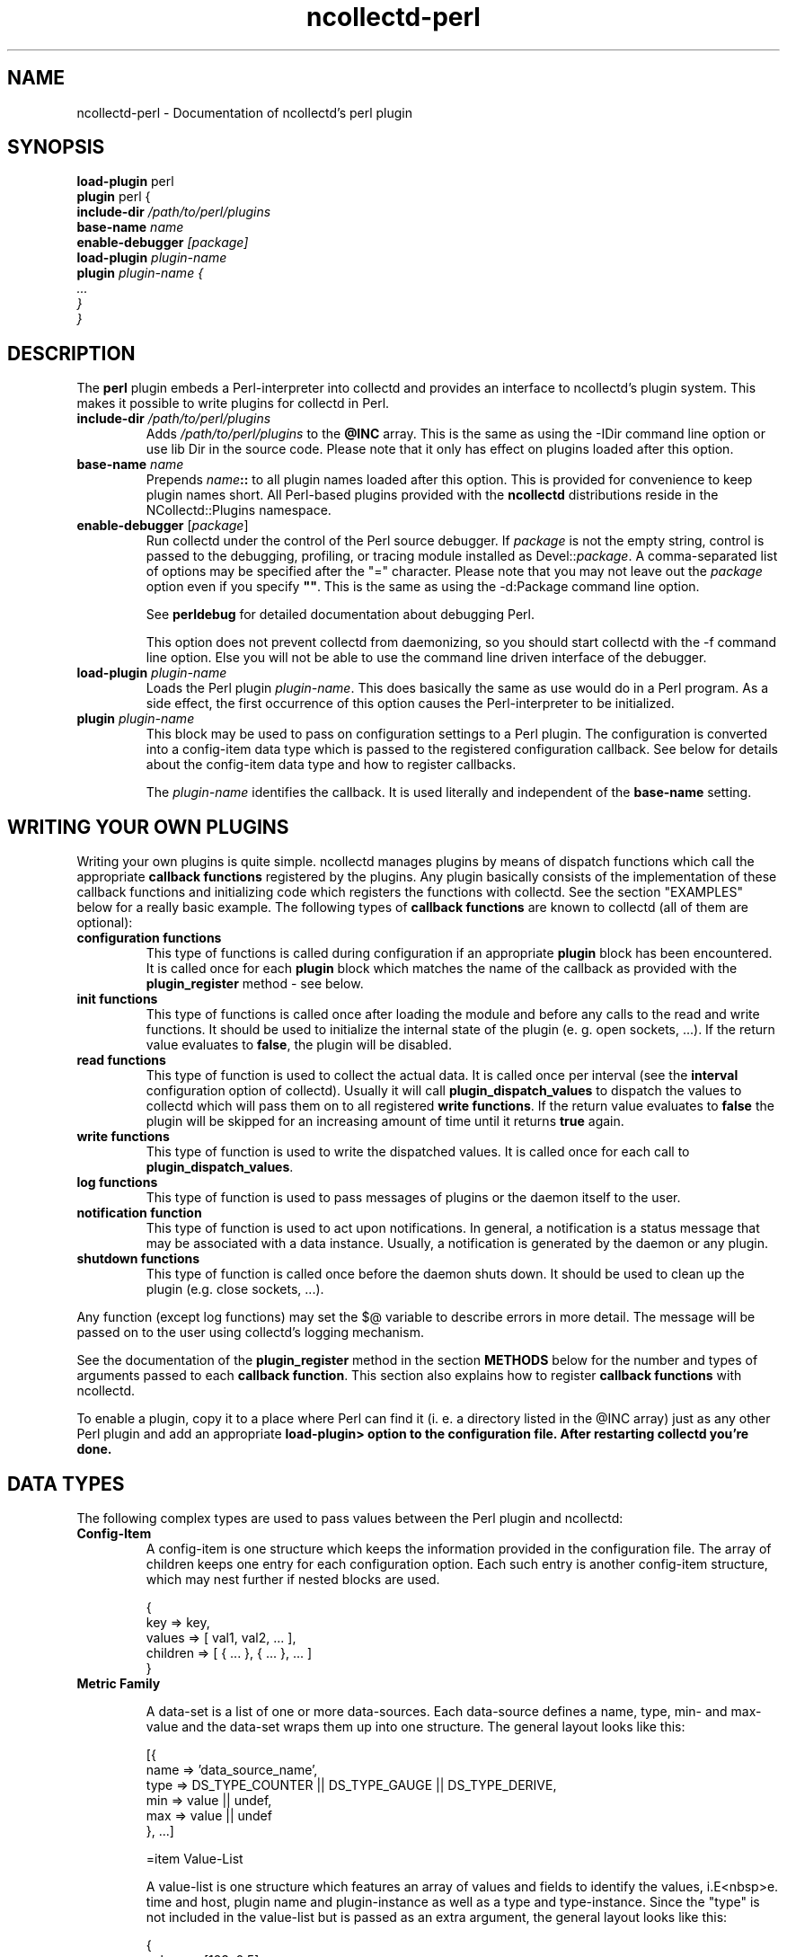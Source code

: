 .\" SPDX-License-Identifier: GPL-2.0-only
.TH ncollectd-perl 5 "@NCOLLECTD_DATE@" "@NCOLLECTD_VERSION@" "ncollectd perl man page"
.SH NAME
ncollectd-perl \- Documentation of ncollectd's perl plugin
.SH SYNOPSIS
\fBload-plugin\fP perl
.br
\fBplugin\fP perl {
    \fBinclude-dir\fI \fI/path/to/perl/plugins\fP
    \fBbase-name\fI \fIname\fP
    \fBenable-debugger\fP [\fIpackage\fP]
    \fBload-plugin\fP \fIplugin-name\fP
    \fBplugin\fP \fIplugin-name\fP {
        ...
    }
.br
}
.SH DESCRIPTION
The \fBperl\fP plugin embeds a Perl-interpreter into collectd and provides an
interface to ncollectd's plugin system. This makes it possible to write plugins
for collectd in Perl.

.TP
\fBinclude-dir\fI \fI/path/to/perl/plugins\fP
Adds \fI/path/to/perl/plugins\fP to the \fB@INC\fP array.
This is the same as using the \f(CW-IDir\fP command line option or \f(CWuse lib Dir\fP
in the source code. Please note that it
only has effect on plugins loaded after this option.
.TP
\fBbase-name\fI \fIname\fP
Prepends \fIname\fP\fB::\fP to all plugin names loaded after this option. This is
provided for convenience to keep plugin names short. All Perl-based plugins
provided with the \fBncollectd\fP distributions reside in the \f(CWNCollectd::Plugins\fP
namespace.
.TP
\fBenable-debugger\fP [\fIpackage\fP]
Run collectd under the control of the Perl source debugger. If \fIpackage\fP is
not the empty string, control is passed to the debugging, profiling, or
tracing module installed as Devel::\fIpackage\fP. A comma-separated list of
options may be specified after the "=" character. Please note that you may not
leave out the \fIpackage\fP option even if you specify \fB""\fP. This is the same as
using the \f(CW-d:Package\fP command line option.

See \fBperldebug\fP for detailed documentation about debugging Perl.

This option does not prevent collectd from daemonizing, so you should start
collectd with the \f(CW-f\fP command line option. Else you will not be able to use
the command line driven interface of the debugger.
.TP
\fBload-plugin\fP \fIplugin-name\fP
Loads the Perl plugin \fIplugin-name\fP. This does basically the same as \f(CWuse\fP would
do in a Perl program. As a side effect, the first occurrence of this option
causes the Perl-interpreter to be initialized.
.TP
\fBplugin\fP \fIplugin-name\fP
This block may be used to pass on configuration settings to a Perl plugin. The
configuration is converted into a config-item data type which is passed to the
registered configuration callback. See below for details about the config-item
data type and how to register callbacks.

The \fIplugin-name\fP identifies the callback. It is used literally and independent of
the \fBbase-name\fP setting.

.SH WRITING YOUR OWN PLUGINS

Writing your own plugins is quite simple. ncollectd manages plugins by means of
dispatch functions which call the appropriate \fBcallback functions\fP
registered by the plugins. Any plugin basically consists of the implementation
of these callback functions and initializing code which registers the
functions with collectd. See the section "EXAMPLES" below for a really basic
example. The following types of \fBcallback functions\fP are known to collectd
(all of them are optional):

.TP
\fBconfiguration functions\fP
This type of functions is called during configuration if an appropriate
\fBplugin\fP block has been encountered. It is called once for each \fBplugin\fP
block which matches the name of the callback as provided with the
\fBplugin_register\fP method - see below.
.TP
\fBinit functions\fP
This type of functions is called once after loading the module and before any
calls to the read and write functions. It should be used to initialize the
internal state of the plugin (e. g. open sockets, ...). If the return
value evaluates to \fBfalse\fP, the plugin will be disabled.
.TP
\fBread functions\fP
This type of function is used to collect the actual data. It is called once
per interval (see the \fBinterval\fP configuration option of collectd). Usually
it will call \fBplugin_dispatch_values\fP to dispatch the values to collectd
which will pass them on to all registered \fBwrite functions\fP. If the return
value evaluates to \fBfalse\fP the plugin will be skipped for an increasing
amount of time until it returns \fBtrue\fP again.
.TP
\fBwrite functions\fP
This type of function is used to write the dispatched values. It is called
once for each call to \fBplugin_dispatch_values\fP.
.TP
\fBlog functions\fP
This type of function is used to pass messages of plugins or the daemon itself
to the user.
.TP
\fBnotification function\fP
This type of function is used to act upon notifications. In general, a
notification is a status message that may be associated with a data instance.
Usually, a notification is generated by the daemon or any plugin.
.TP
\fBshutdown functions\fP
This type of function is called once before the daemon shuts down. It should
be used to clean up the plugin (e.g. close sockets, ...).
.PP
Any function (except log functions) may set the \f(CW$@\fP variable to describe
errors in more detail. The message will be passed on to the user using
collectd's logging mechanism.
.PP
See the documentation of the \fBplugin_register\fP method in the section
\fBMETHODS\fP below for the number and types of arguments passed to each
\fBcallback function\fP. This section also explains how to register
\fBcallback functions\fP with ncollectd.
.PP
To enable a plugin, copy it to a place where Perl can find it (i. e. a
directory listed in the \f(CW@INC\fP array) just as any other Perl plugin and add
an appropriate \fBload-plugin> option to the configuration file. After
restarting collectd you're done.

.SH DATA TYPES
The following complex types are used to pass values between the Perl plugin
and ncollectd:

.TP
\fBConfig-Item\fP
A config-item is one structure which keeps the information provided in the
configuration file. The array of children keeps one entry for each
configuration option. Each such entry is another config-item structure, which
may nest further if nested blocks are used.

.EX
    {
        key      => key,
        values   => [ val1, val2, ... ],
        children => [ { ... }, { ... }, ... ]
    }
.EE
.TP
\fBMetric Family\fP

A data-set is a list of one or more data-sources. Each data-source defines a
name, type, min- and max-value and the data-set wraps them up into one
structure. The general layout looks like this:

  [{
    name => 'data_source_name',
    type => DS_TYPE_COUNTER || DS_TYPE_GAUGE || DS_TYPE_DERIVE,
    min  => value || undef,
    max  => value || undef
  }, ...]

=item Value-List

A value-list is one structure which features an array of values and fields to
identify the values, i.E<nbsp>e. time and host, plugin name and
plugin-instance as well as a type and type-instance. Since the "type" is not
included in the value-list but is passed as an extra argument, the general
layout looks like this:

  {
    values => [123, 0.5],
    time   => time (),
    interval => plugin_get_interval (),
    host   => $hostname_g,
    plugin => 'myplugin',
    type   => 'myplugin',
    plugin_instance => '',
    type_instance   => ''
  }

.TP
\fBNotification\fP
A notification is one structure defining the severity, time and message of the
status message as well as an identification of a data instance. Also, it
includes an optional list of user-defined meta information represented as
(name, value) pairs:

.EX
    {
        severity => NOTIF_FAILURE || NOTIF_WARNING || NOTIF_OKAY,
        time     => time (),
        name     => 'notification_name',
        labels      => [ { name => <name>, value => <value> }, ... ]
        annotations => [ { name => <name>, value => <value> }, ... ]
    }
.EE
.SH METHODS

The following functions provide the C-interface to Perl-modules. They are
exported by the ":plugin" export tag (see the section "EXPORTS" below).

.TP
\fBplugin_register\fP (\fItype\fP, \fIname\fP, \fIdata\fP)

Registers a callback-function or data-set.

\fItype\fP can be one of:
.RS
.TP
TYPE_CONFIG
.TP
TYPE_INIT
.TP
TYPE_READ
.TP
TYPE_WRITE
.TP
TYPE_LOG
.TP
TYPE_NOTIF
.TP
TYPE_SHUTDOWN
.RE

\fIname\fP is the name of the callback-function or the type of the data-set,
depending on the value of \fItype\fP. (Please note that the type of the data-set
is the value passed as I<name> here and has nothing to do with the I<type>
argument which simply tells B<plugin_register> what is being registered.)

The last argument, I<data>, is either a function name or an array-reference.
If I<type> is B<TYPE_DATASET>, then the I<data> argument must be an
array-reference which points to an array of hashes. Each hash describes one
data-set. For the exact layout see B<Data-Set> above. Please note that
there is a large number of predefined data-sets available in the B<types.db>
file which are automatically registered with collectd - see L<types.db(5)> for
a description of the format of this file.

B<Note>: Using B<plugin_register> to register a data-set is deprecated. Add
the new type to a custom L<types.db(5)> file instead. This functionality might
be removed in a future version of collectd.

If the I<type> argument is any of the other types (B<TYPE_INIT>, B<TYPE_READ>,
...) then I<data> is expected to be a function name. If the name is not
prefixed with the plugin's package name collectd will add it automatically.
The interface slightly differs from the C interface (which expects a function
pointer instead) because Perl does not support to share references to
subroutines between threads.

These functions are called in the various stages of the daemon (see the
section "WRITING YOUR OWN PLUGINS" above) and are passed the following
arguments:

=over 4

=item TYPE_CONFIG

The only argument passed is I<config-item>. See above for the layout of this
data type.

=item TYPE_INIT

=item TYPE_READ

=item TYPE_SHUTDOWN

No arguments are passed.

=item TYPE_WRITE

The arguments passed are I<type>, I<data-set>, and I<value-list>. I<type> is a
string. For the layout of I<data-set> and I<value-list> see above.

=item TYPE_FLUSH

The arguments passed are I<timeout> and I<identifier>. I<timeout> indicates
that only data older than I<timeout> seconds is to be flushed. I<identifier>
specifies which values are to be flushed.

=item TYPE_LOG

The arguments are I<log-level> and I<message>. The log level is small for
important messages and high for less important messages. The least important
level is B<LOG_DEBUG>, the most important level is B<LOG_ERR>. In between there
are (from least to most important): B<LOG_INFO>, B<LOG_NOTICE>, and
B<LOG_WARNING>. I<message> is simply a string B<without> a newline at the end.

=item TYPE_NOTIF

The only argument passed is I<notification>. See above for the layout of this
data type.

.TP
\fBplugin_unregister\fP (\fItype\fP, \fIplugin\fP)
Removes a callback or data-set from collectd's internal list of functions.
.TP
\fBplugin_dispatch_values\fP (\fImetric-family\fP)

Submits a I<value-list> to the daemon. If the data-set identified by
I<value-list>->{I<type>}
is found (and the number of values matches the number of data-sources) then the
type, data-set and value-list is passed to all write-callbacks that are
registered with the daemon.
.TP
\fBplugin_dispatch_notification\fP (\fInotification\fP)

Submits a I<notification> to the daemon which will then pass it to all
notification-callbacks that are registered.
.TP
\fBplugin_log (\fIlog-level\fP, \fImessage\fP)

Submits a \fImessage\fP of level \fIlog-level\fP to ncollectd's logging mechanism.
The message is passed to all log-callbacks that are registered with ncollectd.
.TP
\fBERROR\fP, \fBWARNING\fP, \fBNOTICE\fP, \fBINFO\fP, \fBDEBUG\fP (\fImessage\fP)

Wrappers around \fBplugin_log\fP, using \fBLOG_ERR\fP, \fBLOG_WARNING\fP,
\fBLOG_NOTICE\fP, \fBLOG_INFO\fP and \fBLOG_DEBUG\fP respectively as \fIlog-level\fP.
.TP
\fBplugin_get_interval\fP ()
Returns the interval of the current plugin as a floating point number in
seconds. This value depends on the interval configured within the
\f(CWload-plugin perl\fP block or the global interval (see
.BR ncollectd.conf(5)
for details).

.SH GLOBAL VARIABLES
.TP
\fB$hostname_g\fP
As the name suggests this variable keeps the hostname of the system collectd
is running on. The value might be influenced by the \fBhostname\fP or
\fBfqdn-lookup\fP configuration options (see
.BR ncollectd.conf(5)
for details).
.TP
\fB$interval_g\fP
This variable keeps the interval in seconds in which the read functions are
queried (see the \fBinterval\fP configuration option).

\fBNote:\fP This variable should no longer be used in favor of
\f(CWplugin_get_interval()\fP (see above). This function takes any plugin-specific
interval settings into account (see the \fBinterval\fP option of \fBload-plugin\fP
.BR ncollectd.conf(5)
for details).
.PP
Any changes to these variables will be globally visible in ncollectd.

.SH EXPORTS
By default no symbols are exported. However, the following export tags are
available (\fB:all\fP will export all of them):

.RS
.IP \(bu 2
\fB:plugin\fP
.RS
.IP \(bu 2
\fBplugin_register\fP ()
.IP \(bu 2
\fBplugin_unregister\fP ()
.IP \(bu 2
\fBplugin_dispatch_values\fP ()
.IP \(bu 2
\fBplugin_flush\fP ()
.IP \(bu 2
\fBplugin_flush_one\fP ()
.IP \(bu 2
\fBplugin_flush_all\fP ()
.IP \(bu 2
\fBplugin_dispatch_notification\fP ()
.IP \(bu 2
\fBplugin_log\fP ()
.RE
.IP \(bu 2
\fB:types\fP
.RS
.IP \(bu 2
\fBTYPE_CONFIG\fP
.IP \(bu 2
\fBTYPE_INIT\fP
.IP \(bu 2
\fBTYPE_READ\fP
.IP \(bu 2
\fBTYPE_WRITE\fP
.IP \(bu 2
\fBTYPE_FLUSH\fP
.IP \(bu 2
\fBTYPE_SHUTDOWN\fP
.IP \(bu 2
\fBTYPE_LOG\fP
.RE
.IP \(bu 2
\fB:log\fP
.RS
.IP \(bu 2
\fBERROR\fP ()
.IP \(bu 2
\fBWARNING\fP ()
.IP \(bu 2
\fBNOTICE\fP ()
.IP \(bu 2
\fBINFO\fP ()
.IP \(bu 2
\fBDEBUG\fP ()
.IP \(bu 2
\fBLOG_ERR\fP
.IP \(bu 2
\fBLOG_WARNING\fP
.IP \(bu 2
\fBLOG_NOTICE\fP
.IP \(bu 2
\fBLOG_INFO\fP
.IP \(bu 2
\fBLOG_DEBUG\fP
.RE
.IP \(bu 2
\fB:notif\fP
.RS
.IP \(bu 2
\fBNOTIF_FAILURE\fP
.IP \(bu 2
\fBNOTIF_WARNING\fP
.IP \(bu 2
\fBNOTIF_OKAY\fP
.RE
.IP \(bu 2
\fB:globals\fP
.RS
.IP \(bu 2
\fB$hostname_g\fP
.IP \(bu 2
\fB$interval_g\fP
.RE
.RE

.SH EXAMPLES

Any Perl plugin will start similar to:
.EX
    package NCollectd::Plugins::FooBar;

    use strict;
    use warnings;

    use NCollectd qw( :all );
.EE

A very simple read function might look like:

  sub foobar_read
  {
    my $vl = { plugin => 'foobar', type => 'gauge' };
    $vl->{'values'} = [ rand(42) ];
    plugin_dispatch_values ($vl);
    return 1;
  }

A very simple write function might look like:

  sub foobar_write
  {
    my ($type, $ds, $vl) = @_;
    for (my $i = 0; $i < scalar (@$ds); ++$i) {
      print "$vl->{'plugin'} ($vl->{'type'}): $vl->{'values'}->[$i]\n";
    }
    return 1;
  }


To register those functions with collectd:

  plugin_register (TYPE_READ, "foobar", "foobar_read");
  plugin_register (TYPE_WRITE, "foobar", "foobar_write");

See the section "DATA TYPES" above for a complete documentation of the data
types used by the read, write and match functions.

.SH CAVEATS
ncollectd is heavily multi-threaded. Each collectd thread accessing the perl
plugin will be mapped to a Perl interpreter thread (see
.BR threads(3perl)
). Any such thread will be created and destroyed transparently and on-the-fly.
.PP
Hence, any plugin has to be thread-safe if it provides several entry points
from collectd (i. e. if it registers more than one callback or if a
registered callback may be called more than once in parallel). Please note
that no data is shared between threads by default. You have to use the
\fBthreads::shared\fP module to do so.
.PP
Each function name registered with collectd has to be available before the
first thread has been created (i. e. basically at compile time). This
basically means that hacks (yes, I really consider this to be a hack) like
\f(CW*foo = \&bar; plugin_register (TYPE_READ, "plugin", "foo");\fP most likely
will not work. This is due to the fact that the symbol table is not shared
across different threads.
.PP
Each plugin is usually only loaded once and kept in memory for performance
reasons. Therefore, END blocks are only executed once when collectd shuts
down. You should not rely on END blocks anyway - use \fBshutdown functions\fP
instead.
.PP
The perl plugin exports the internal API of collectd which is considered
unstable and subject to change at any time. We try hard to not break backwards
compatibility in the Perl API during the life cycle of one major release.
However, this cannot be guaranteed at all times. Watch out for warnings
dispatched by the perl plugin after upgrades.
.SH "SEE ALSO"
.BR ncollectd (1)
.BR ncollectd.conf (5)
.BR perl(1)
